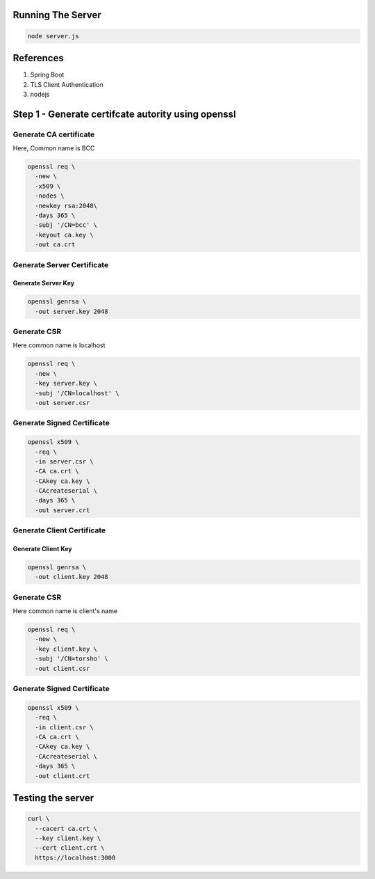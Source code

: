 Running The Server
------------------




.. code:: language-bash

   node server.js


References
----------

#. Spring Boot
#. TLS Client Authentication
#. nodejs

Step 1 - Generate certifcate autority using openssl
---------------------------------------------------

Generate CA certificate
~~~~~~~~~~~~~~~~~~~~~~~

Here, Common name is BCC

.. code:: language-bash

   openssl req \
     -new \
     -x509 \
     -nodes \
     -newkey rsa:2048\
     -days 365 \
     -subj '/CN=bcc' \
     -keyout ca.key \
     -out ca.crt
  

Generate Server Certificate
~~~~~~~~~~~~~~~~~~~~~~~~~~~

Generate Server Key
^^^^^^^^^^^^^^^^^^^

.. code:: language-bash

   openssl genrsa \
     -out server.key 2048
   

Generate CSR
~~~~~~~~~~~~

Here common name is localhost

.. code:: language-bash

   openssl req \
     -new \
     -key server.key \
     -subj '/CN=localhost' \
     -out server.csr
   

Generate Signed Certificate
~~~~~~~~~~~~~~~~~~~~~~~~~~~

.. code:: language-bash

   openssl x509 \
     -req \
     -in server.csr \
     -CA ca.crt \
     -CAkey ca.key \
     -CAcreateserial \
     -days 365 \
     -out server.crt
   

Generate Client Certificate
~~~~~~~~~~~~~~~~~~~~~~~~~~~

Generate Client Key
^^^^^^^^^^^^^^^^^^^

.. code:: language-bash

   openssl genrsa \
     -out client.key 2048
   

.. _generate-csr-1:

Generate CSR
~~~~~~~~~~~~

Here common name is client's name

.. code:: language-bash

   openssl req \
     -new \
     -key client.key \
     -subj '/CN=torsho' \
     -out client.csr
   

.. _generate-signed-certificate-1:

Generate Signed Certificate
~~~~~~~~~~~~~~~~~~~~~~~~~~~

.. code:: language-bash

   openssl x509 \
     -req \
     -in client.csr \
     -CA ca.crt \
     -CAkey ca.key \
     -CAcreateserial \
     -days 365 \
     -out client.crt
   

Testing the server
------------------

.. code:: language-bash

   curl \
     --cacert ca.crt \
     --key client.key \
     --cert client.crt \
     https://localhost:3000
   

